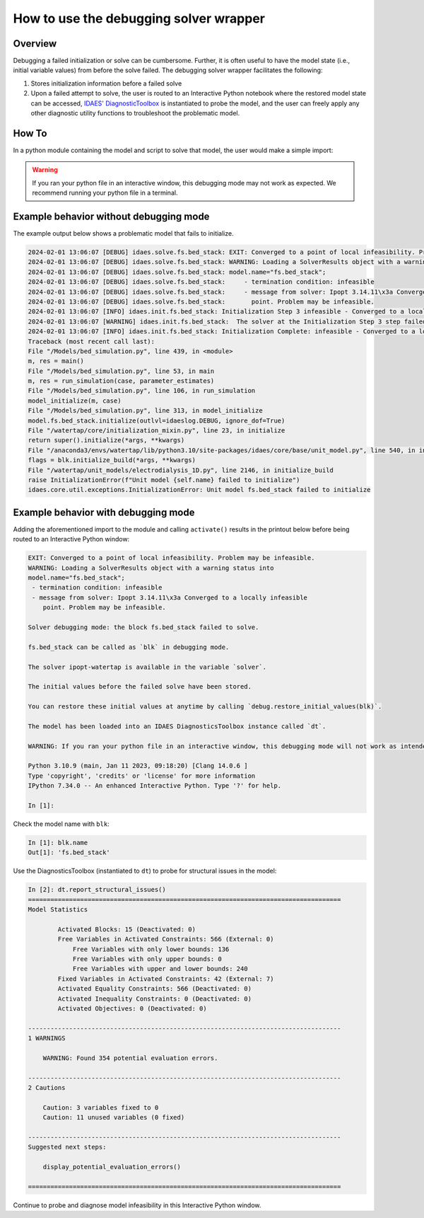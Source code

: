 .. _how_to_use_debugging solver wrapper:

How to use the debugging solver wrapper
=======================================

Overview
--------

Debugging a failed initialization or solve can be cumbersome. 
Further, it is often useful to have the model state (i.e., initial variable values) from before the solve failed.
The debugging solver wrapper facilitates the following:

(1) Stores initialization information before a failed solve

(2) Upon a failed attempt to solve, the user is routed to an Interactive Python notebook where the restored model state can be accessed, `IDAES' DiagnosticToolbox <https://idaes-pse.readthedocs.io/en/stable/reference_guides/core/util/diagnostics/diagnostics_toolbox.html>`_ is instantiated to probe the model, and the user can freely apply any other diagnostic utility functions to troubleshoot the problematic model. 

How To
------

In a python module containing the model and script to solve that model, the user would make a simple import:

.. testcode::

    from watertap_solvers.model_debug_mode import activate
    activate()


.. warning::
 
    If you ran your python file in an interactive window, this debugging mode may not work as expected. We recommend running your python file in a terminal.

.. testcleanup::

   from watertap_solvers.model_debug_mode import deactivate
   deactivate()

Example behavior without debugging mode
---------------------------------------

The example output below shows a problematic model that fails to initialize.

.. code-block:: text

    2024-02-01 13:06:07 [DEBUG] idaes.solve.fs.bed_stack: EXIT: Converged to a point of local infeasibility. Problem may be infeasible.
    2024-02-01 13:06:07 [DEBUG] idaes.solve.fs.bed_stack: WARNING: Loading a SolverResults object with a warning status into
    2024-02-01 13:06:07 [DEBUG] idaes.solve.fs.bed_stack: model.name="fs.bed_stack";
    2024-02-01 13:06:07 [DEBUG] idaes.solve.fs.bed_stack:     - termination condition: infeasible
    2024-02-01 13:06:07 [DEBUG] idaes.solve.fs.bed_stack:     - message from solver: Ipopt 3.14.11\x3a Converged to a locally infeasible
    2024-02-01 13:06:07 [DEBUG] idaes.solve.fs.bed_stack:       point. Problem may be infeasible.
    2024-02-01 13:06:07 [INFO] idaes.init.fs.bed_stack: Initialization Step 3 infeasible - Converged to a locally infeasible point. Problem may be infeasible..
    2024-02-01 13:06:07 [WARNING] idaes.init.fs.bed_stack:  The solver at the Initialization Step 3 step failed to converge to an optimal solution.This suggests that the user provided infeasible inputs or that the model is poorly scaled, poorly initialized, or degenerate.
    2024-02-01 13:06:07 [INFO] idaes.init.fs.bed_stack: Initialization Complete: infeasible - Converged to a locally infeasible point. Problem may be infeasible.
    Traceback (most recent call last):
    File "/Models/bed_simulation.py", line 439, in <module>
    m, res = main()
    File "/Models/bed_simulation.py", line 53, in main
    m, res = run_simulation(case, parameter_estimates)
    File "/Models/bed_simulation.py", line 106, in run_simulation
    model_initialize(m, case)
    File "/Models/bed_simulation.py", line 313, in model_initialize
    model.fs.bed_stack.initialize(outlvl=idaeslog.DEBUG, ignore_dof=True)
    File "/watertap/core/initialization_mixin.py", line 23, in initialize
    return super().initialize(*args, **kwargs)
    File "/anaconda3/envs/watertap/lib/python3.10/site-packages/idaes/core/base/unit_model.py", line 540, in initialize
    flags = blk.initialize_build(*args, **kwargs)
    File "/watertap/unit_models/electrodialysis_1D.py", line 2146, in initialize_build
    raise InitializationError(f"Unit model {self.name} failed to initialize")
    idaes.core.util.exceptions.InitializationError: Unit model fs.bed_stack failed to initialize

Example behavior with debugging mode
---------------------------------------
Adding the aforementioned import to the module and calling ``activate()`` results in the printout below before being routed to an Interactive Python window:

.. code-block:: text

    EXIT: Converged to a point of local infeasibility. Problem may be infeasible.
    WARNING: Loading a SolverResults object with a warning status into
    model.name="fs.bed_stack";
     - termination condition: infeasible
     - message from solver: Ipopt 3.14.11\x3a Converged to a locally infeasible
        point. Problem may be infeasible.
    
    Solver debugging mode: the block fs.bed_stack failed to solve.
    
    fs.bed_stack can be called as `blk` in debugging mode.
    
    The solver ipopt-watertap is available in the variable `solver`.
    
    The initial values before the failed solve have been stored.
    
    You can restore these initial values at anytime by calling `debug.restore_initial_values(blk)`.
    
    The model has been loaded into an IDAES DiagnosticsToolbox instance called `dt`.
    
    WARNING: If you ran your python file in an interactive window, this debugging mode will not work as intended. Be sure to run your python file in a terminal.
    
    Python 3.10.9 (main, Jan 11 2023, 09:18:20) [Clang 14.0.6 ]
    Type 'copyright', 'credits' or 'license' for more information
    IPython 7.34.0 -- An enhanced Interactive Python. Type '?' for help.

    In [1]: 

Check the model name with ``blk``:

.. code-block:: shell

    In [1]: blk.name
    Out[1]: 'fs.bed_stack'

Use the DiagnosticsToolbox (instantiated to ``dt``) to probe for structural issues in the model:

.. code-block:: shell

    In [2]: dt.report_structural_issues()
    ====================================================================================
    Model Statistics

            Activated Blocks: 15 (Deactivated: 0)
            Free Variables in Activated Constraints: 566 (External: 0)
                Free Variables with only lower bounds: 136
                Free Variables with only upper bounds: 0
                Free Variables with upper and lower bounds: 240
            Fixed Variables in Activated Constraints: 42 (External: 7)
            Activated Equality Constraints: 566 (Deactivated: 0)
            Activated Inequality Constraints: 0 (Deactivated: 0)
            Activated Objectives: 0 (Deactivated: 0)

    ------------------------------------------------------------------------------------
    1 WARNINGS

        WARNING: Found 354 potential evaluation errors.

    ------------------------------------------------------------------------------------
    2 Cautions

        Caution: 3 variables fixed to 0
        Caution: 11 unused variables (0 fixed)

    ------------------------------------------------------------------------------------
    Suggested next steps:

        display_potential_evaluation_errors()

    ====================================================================================

Continue to probe and diagnose model infeasibility in this Interactive Python window.
